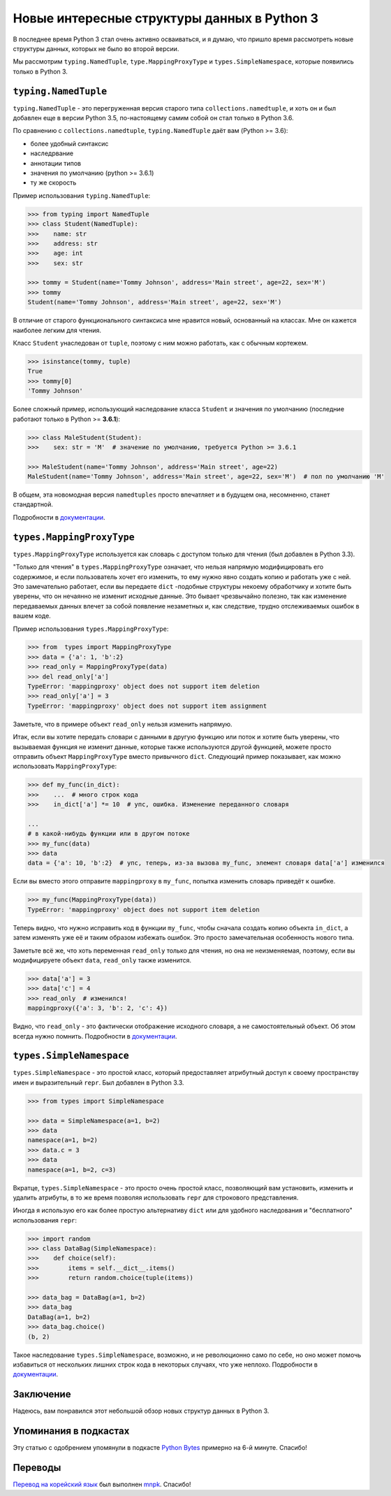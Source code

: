 Новые интересные структуры данных в Python 3
============================================

В последнее время Python 3 стал очень активно осваиваться, и я думаю, что пришло время рассмотреть
новые структуры данных, которых не было во второй версии.

Мы рассмотрим ``typing.NamedTuple``, ``type.MappingProxyType`` и ``types.SimpleNamespace``,
которые появились только в Python 3.

``typing.NamedTuple``
---------------------

``typing.NamedTuple`` - это перегруженная версия старого типа ``collections.namedtuple``, и хоть
он и был добавлен еще в версии Python 3.5, по-настоящему самим собой он стал только в Python 3.6.

По сравнению с ``collections.namedtuple``, ``typing.NamedTuple`` даёт вам (Python >= 3.6):

- более удобный синтаксис
- наследрвание
- аннотации типов
- значения по умолчанию (python >= 3.6.1)
- ту же скорость

Пример использования ``typing.NamedTuple``:

.. code-block :: python
    
    >>> from typing import NamedTuple
    >>> class Student(NamedTuple):
    >>>    name: str
    >>>    address: str
    >>>    age: int
    >>>    sex: str
    
    >>> tommy = Student(name='Tommy Johnson', address='Main street', age=22, sex='M')
    >>> tommy
    Student(name='Tommy Johnson', address='Main street', age=22, sex='M')

В отличие от старого функционального синтаксиса мне нравится новый, основанный на классах. Мне он
кажется наиболее легким для чтения.

Класс ``Student`` унаследован от ``tuple``, поэтому с ним можно работать, как с обычным кортежем.

.. code-block :: python
    
    >>> isinstance(tommy, tuple)
    True
    >>> tommy[0]
    'Tommy Johnson'

Более сложный пример, использующий наследование класса ``Student`` и значения по умолчанию
(последние работают только в Python >= **3.6.1**):

.. code-block :: python
    
    >>> class MaleStudent(Student):
    >>>    sex: str = 'M'  # значение по умолчанию, требуется Python >= 3.6.1
    
    >>> MaleStudent(name='Tommy Johnson', address='Main street', age=22)
    MaleStudent(name='Tommy Johnson', address='Main street', age=22, sex='M')  # пол по умолчанию 'M'

В общем, эта новомодная версия ``namedtuples`` просто впечатляет и в будущем она, несомненно,
станет стандартной.

Подробности в `документации <https://docs.python.org/3/library/typing.html#typing.NamedTuple>`_.

``types.MappingProxyType``
--------------------------

``types.MappingProxyType`` используется как словарь с доступом только для чтения (был добавлен в
Python 3.3).

"Только для чтения" в ``types.MappingProxyType`` означает, что нельзя напрямую модифицировать его
содержимое, и если пользователь хочет его изменить, то ему нужно явно создать копию и работать уже
с ней. Это замечательно работает, если вы передаете ``dict`` -подобные структуры некоему
обработчику и хотите быть уверены, что он нечаянно не изменит исходные данные. Это бывает
чрезвычайно полезно, так как изменение передаваемых данных влечет за собой появление незаметных и,
как следствие, трудно отслеживаемых ошибок в вашем коде.

Пример использования ``types.MappingProxyType``:

.. code-block :: python
    
    >>> from  types import MappingProxyType
    >>> data = {'a': 1, 'b':2}
    >>> read_only = MappingProxyType(data)
    >>> del read_only['a']
    TypeError: 'mappingproxy' object does not support item deletion
    >>> read_only['a'] = 3
    TypeError: 'mappingproxy' object does not support item assignment

Заметьте, что в примере объект ``read_only`` нельзя изменить напрямую.

Итак, если вы хотите передать словари с данными в другую функцию или поток и хотите быть уверены,
что вызываемая функция не изменит данные, которые также используются другой функцией, можете
просто отправить объект ``MappingProxyType`` вместо привычного ``dict``. Следующий пример
показывает, как можно использовать ``MappingProxyType``:

.. code-block :: python
    
    >>> def my_func(in_dict):
    >>>    ...  # много строк кода
    >>>    in_dict['a'] *= 10  # упс, ошибка. Изменение переданного словаря
    
    ...
    # в какой-нибудь функции или в другом потоке
    >>> my_func(data)
    >>> data
    data = {'a': 10, 'b':2}  # упс, теперь, из-за вызова my_func, элемент словаря data['a'] изменился

Если вы вместо этого отправите ``mappingproxy`` в ``my_func``, попытка изменить словарь
приведёт к ошибке.

.. code-block :: python
    
    >>> my_func(MappingProxyType(data))
    TypeError: 'mappingproxy' object does not support item deletion

Теперь видно, что нужно исправить код в функции ``my_func``, чтобы сначала создать копию
объекта ``in_dict``, а затем изменять уже её и таким образом избежать ошибок. Это просто
замечательная особенность нового типа.

Заметьте всё же, что хоть переменная ``read_only`` только для чтения, но она не неизменяемая,
поэтому, если вы модифицируете объект ``data``, ``read_only`` также изменится.

.. code-block :: python
    
    >>> data['a'] = 3
    >>> data['c'] = 4
    >>> read_only  # изменился!
    mappingproxy({'a': 3, 'b': 2, 'c': 4})

Видно, что ``read_only`` - это фактически отображение исходного словаря, а не самостоятельный
объект. Об этом всегда нужно помнить.
Подробности в `документации <https://docs.python.org/3/library/types.html#types.MappingProxyType>`_.

``types.SimpleNamespace``
-------------------------

``types.SimpleNamespace`` - это простой класс, который предоставляет атрибутный доступ к своему
пространству имен и выразительный ``repr``. Был добавлен в Python 3.3.

.. code-block :: python
    
    >>> from types import SimpleNamespace
    
    >>> data = SimpleNamespace(a=1, b=2)
    >>> data
    namespace(a=1, b=2)
    >>> data.c = 3
    >>> data
    namespace(a=1, b=2, c=3)

Вкратце, ``types.SimpleNamespace`` - это просто очень простой класс, позволяющий вам установить,
изменить и удалить атрибуты, в то же время позволяя использовать ``repr`` для строкового
представления.

Иногда я использую его как более простую альтернативу ``dict`` или для удобного
наследования и "бесплатного" использования ``repr``:

.. code-block :: python
    
    >>> import random
    >>> class DataBag(SimpleNamespace):
    >>>    def choice(self):
    >>>        items = self.__dict__.items()
    >>>        return random.choice(tuple(items))
    
    >>> data_bag = DataBag(a=1, b=2)
    >>> data_bag
    DataBag(a=1, b=2)
    >>> data_bag.choice()
    (b, 2)

Такое наследование ``types.SimpleNamespace``, возможно, и не революционно само по себе, но оно
может помочь избавиться от нескольких лишних строк кода в некоторых случаях, что уже неплохо.
Подробности в `документации <https://docs.python.org/3/library/types.html#types.SimpleNamespace>`_.

Заключение
----------

Надеюсь, вам понравился этот небольшой обзор новых структур данных в Python 3.

Упоминания в подкастах
----------------------

Эту статью с одобрением упомянули в подкасте `Python Bytes <https://pythonbytes.fm/episodes/show/18/python-3-has-some-amazing-types-and-you-can-now-constructively-insult-your-shell>`_
примерно на 6-й минуте. Спасибо!

Переводы
--------

`Перевод на корейский язык <https://mnpk.github.io/2017/03/16/python3-data-structure.html>`_ был
выполнен `mnpk <https://mnpk.github.io/about.html>`_. Спасибо!
